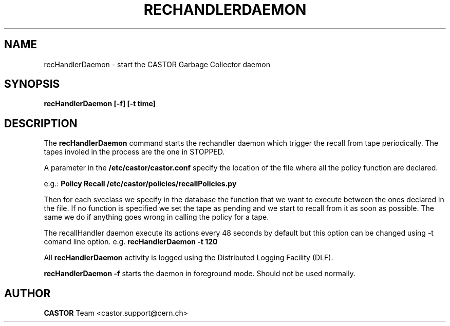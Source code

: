 .TH RECHANDLERDAEMON 1 "2006/02/28 12:00:00 CERN IT-FIO" CASTOR "recHandler daemon"
.SH NAME
recHandlerDaemon \- start the CASTOR Garbage Collector daemon
.SH SYNOPSIS
.B recHandlerDaemon [-f] [-t time] 
.SH DESCRIPTION
.LP
The 
.B recHandlerDaemon 
command starts the rechandler daemon
which trigger the recall from tape periodically.
The tapes involed in the process are the one in STOPPED. 

.LP
A parameter in the 
.B /etc/castor/castor.conf 
specify the location of the file where all the policy function are declared. 

e.g.:
.B Policy Recall /etc/castor/policies/recallPolicies.py

Then for each svcclass we specify in the database the function that we want to execute between the ones declared in the file.
If no function is specified we set the tape as pending and we start to recall from it as soon as possible.
The same we do if anything goes wrong in calling the policy for a tape.
  
.LP
The recallHandler daemon execute its actions every 48 seconds by default but this option can be changed using -t comand line option.
e.g. 
.B recHandlerDaemon -t 120

.LP
All 
.B recHandlerDaemon
activity is logged using the Distributed Logging Facility (DLF).
.LP 
.B recHandlerDaemon -f
starts the daemon 
in foreground mode. Should not be used normally.  
.LP
.SH AUTHOR
\fBCASTOR\fP Team <castor.support@cern.ch>





